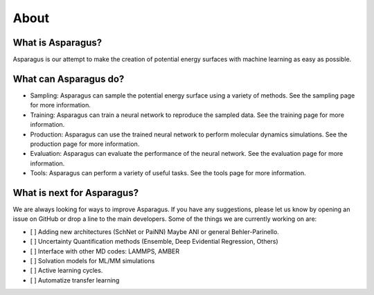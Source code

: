 About
=========

---------------------
What is Asparagus?
---------------------

Asparagus is our attempt to make the creation of potential energy surfaces with machine learning as easy as possible.

---------------------
What can Asparagus do?
---------------------

- Sampling: Asparagus can sample the potential energy surface using a variety of methods. See the sampling page for more information.
- Training: Asparagus can train a neural network to reproduce the sampled data. See the training page for more information.
- Production: Asparagus can use the trained neural network to perform molecular dynamics simulations. See the production page for more information.
- Evaluation: Asparagus can evaluate the performance of the neural network. See the evaluation page for more information.
- Tools: Asparagus can perform a variety of useful tasks. See the tools page for more information.

----------------------------
What is next for Asparagus?
----------------------------

We are always looking for ways to improve Asparagus. If you have any suggestions, please let us know by opening an issue on GitHub or drop a line to the main developers.
Some of the things we are currently working on are:

- [ ] Adding new architectures (SchNet or PaiNN) Maybe ANI or general Behler-Parinello.
- [ ] Uncertainty Quantification methods (Ensemble, Deep Evidential Regression, Others)
- [ ] Interface with other MD codes: LAMMPS, AMBER
- [ ] Solvation models for ML/MM simulations
- [ ] Active learning cycles.
- [ ] Automatize transfer learning